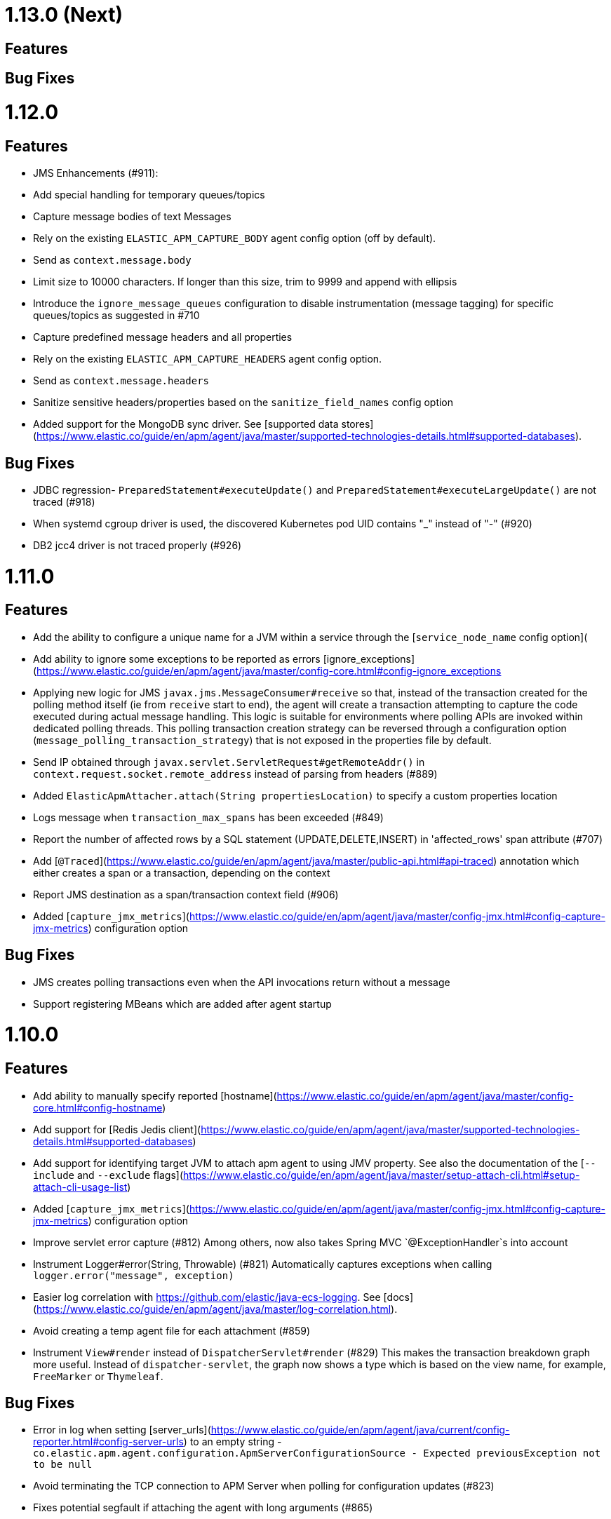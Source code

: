 # 1.13.0 (Next)

## Features

## Bug Fixes

# 1.12.0

## Features
 * JMS Enhancements (#911):
    * Add special handling for temporary queues/topics
    * Capture message bodies of text Messages
        * Rely on the existing `ELASTIC_APM_CAPTURE_BODY` agent config option (off by default).
        * Send as `context.message.body`
        * Limit size to 10000 characters. If longer than this size, trim to 9999 and append with ellipsis
    * Introduce the `ignore_message_queues` configuration to disable instrumentation (message tagging) for specific 
      queues/topics as suggested in #710
    * Capture predefined message headers and all properties
        * Rely on the existing `ELASTIC_APM_CAPTURE_HEADERS` agent config option.
        * Send as `context.message.headers`
        * Sanitize sensitive headers/properties based on the `sanitize_field_names` config option
 * Added support for the MongoDB sync driver. See [supported data stores](https://www.elastic.co/guide/en/apm/agent/java/master/supported-technologies-details.html#supported-databases).

## Bug Fixes
 * JDBC regression- `PreparedStatement#executeUpdate()` and `PreparedStatement#executeLargeUpdate()` are not traced (#918)
 * When systemd cgroup driver is used, the discovered Kubernetes pod UID contains "_" instead of "-" (#920)
 * DB2 jcc4 driver is not traced properly (#926)

# 1.11.0

## Features
 * Add the ability to configure a unique name for a JVM within a service through the [`service_node_name` config option](
 * Add ability to ignore some exceptions to be reported as errors [ignore_exceptions](https://www.elastic.co/guide/en/apm/agent/java/master/config-core.html#config-ignore_exceptions
 * Applying new logic for JMS `javax.jms.MessageConsumer#receive` so that, instead of the transaction created for the 
   polling method itself (ie from `receive` start to end), the agent will create a transaction attempting to capture 
   the code executed during actual message handling.
   This logic is suitable for environments where polling APIs are invoked within dedicated polling threads.
   This polling transaction creation strategy can be reversed through a configuration option (`message_polling_transaction_strategy`) 
   that is not exposed in the properties file by default.  
 * Send IP obtained through `javax.servlet.ServletRequest#getRemoteAddr()` in `context.request.socket.remote_address` 
   instead of parsing from headers (#889)
 * Added `ElasticApmAttacher.attach(String propertiesLocation)` to specify a custom properties location
 * Logs message when `transaction_max_spans` has been exceeded (#849)
 * Report the number of affected rows by a SQL statement (UPDATE,DELETE,INSERT) in 'affected_rows' span attribute (#707)
 * Add [`@Traced`](https://www.elastic.co/guide/en/apm/agent/java/master/public-api.html#api-traced) annotation which either creates a span or a transaction, depending on the context
 * Report JMS destination as a span/transaction context field (#906)
 * Added [`capture_jmx_metrics`](https://www.elastic.co/guide/en/apm/agent/java/master/config-jmx.html#config-capture-jmx-metrics) configuration option

## Bug Fixes
 * JMS creates polling transactions even when the API invocations return without a message
 * Support registering MBeans which are added after agent startup

# 1.10.0

## Features
 * Add ability to manually specify reported [hostname](https://www.elastic.co/guide/en/apm/agent/java/master/config-core.html#config-hostname)
 * Add support for [Redis Jedis client](https://www.elastic.co/guide/en/apm/agent/java/master/supported-technologies-details.html#supported-databases)
 * Add support for identifying target JVM to attach apm agent to using JMV property. See also the documentation of the [`--include` and `--exclude` flags](https://www.elastic.co/guide/en/apm/agent/java/master/setup-attach-cli.html#setup-attach-cli-usage-list)
 * Added [`capture_jmx_metrics`](https://www.elastic.co/guide/en/apm/agent/java/master/config-jmx.html#config-capture-jmx-metrics) configuration option
 * Improve servlet error capture (#812)
  Among others, now also takes Spring MVC `@ExceptionHandler`s into account 
 * Instrument Logger#error(String, Throwable) (#821)
  Automatically captures exceptions when calling `logger.error("message", exception)`
 * Easier log correlation with https://github.com/elastic/java-ecs-logging. See [docs](https://www.elastic.co/guide/en/apm/agent/java/master/log-correlation.html).
 * Avoid creating a temp agent file for each attachment (#859)
 * Instrument `View#render` instead of `DispatcherServlet#render` (#829)
  This makes the transaction breakdown graph more useful. Instead of `dispatcher-servlet`, the graph now shows a type which is based on the view name, for example, `FreeMarker` or `Thymeleaf`.

## Bug Fixes
 * Error in log when setting [server_urls](https://www.elastic.co/guide/en/apm/agent/java/current/config-reporter.html#config-server-urls) 
 to an empty string - `co.elastic.apm.agent.configuration.ApmServerConfigurationSource - Expected previousException not to be null`
 * Avoid terminating the TCP connection to APM Server when polling for configuration updates (#823)
 * Fixes potential segfault if attaching the agent with long arguments (#865)
 
# 1.9.0

## Features
 * Supporting OpenTracing version 0.33 
 * Added annotation and meta-annotation matching support for `trace_methods`

## Bug Fixes
 * A warning in logs saying APM server is not available when using 1.8 with APM server 6.x
 * `ApacheHttpAsyncClientInstrumentation` matching increases startup time considerably
 * Log correlation feature is active when `active==false`
 * The runtime attachment now also works when the `tools.jar` or the `jdk.attach` module is not available.
   This means you don't need a full JDK installation - the JRE is sufficient.
   This makes the runtime attachment work in more environments such as minimal Docker containers.
   Note that the runtime attachment currently does not work for OSGi containers like those used in many application servers such as JBoss and WildFly.
   See the [documentation](https://www.elastic.co/guide/en/apm/agent/java/master/setup-attach-cli.html) for more information.
 * JDBC statement map is leaking in Tomcat if the application that first used it is udeployed/redeployed. See [this 
   related discussion](https://discuss.elastic.co/t/elastic-apm-agent-jdbchelper-seems-to-use-a-lot-of-memory/195295).

# Breaking Changes
 * The `apm-agent-attach.jar` is not executable anymore.
   Use `apm-agent-attach-standalone.jar` instead. 

# 1.8.0

## Features
 * Added support for tracking [time spent by span type](https://www.elastic.co/guide/en/kibana/7.3/transactions.html).
   Can be disabled by setting [`breakdown_metrics`](https://www.elastic.co/guide/en/apm/agent/java/7.3/config-core.html#config-breakdown-metrics) to `false`. 
 * Added support for [central configuration](https://www.elastic.co/guide/en/kibana/7.3/agent-configuration.html).
   Can be disabled by setting [`central_config`](https://www.elastic.co/guide/en/apm/agent/java/current/config-core.html#config-central-config) to `false`.
 * Added support for Spring's JMS flavor - instrumenting `org.springframework.jms.listener.SessionAwareMessageListener`
 * Added support to legacy ApacheHttpClient APIs (which adds support to Axis2 configured to use ApacheHttpClient)
 * Added support for setting [`server_urls`](https://www.elastic.co/guide/en/apm/agent/java/1.x/config-reporter.html#config-server-urls) dynamically via properties file [#723](https://github.com/elastic/apm-agent-java/issues/723)
 * Added [`config_file`](https://www.elastic.co/guide/en/apm/agent/java/current/config-core.html#config-config-file) option 
 * Added option to use `@javax.ws.rs.Path` value as transaction name [`use_jaxrs_path_as_transaction_name`](https://www.elastic.co/guide/en/apm/agent/java/current/config-jax-rs.html#config-use-jaxrs-path-as-transaction-name)
 * Instrument quartz jobs ([docs](https://www.elastic.co/guide/en/apm/agent/java/current/supported-technologies-details.html#supported-scheduling-frameworks))
 * SQL parsing improvements (#696)
 * Introduce priorities for transaction name (#748)
 
   Now uses the path as transaction name if [`use_path_as_transaction_name`](https://www.elastic.co/guide/en/apm/agent/java/current/config-http.html#config-use-path-as-transaction-name) is set to `true`
   rather than `ServletClass#doGet`.
   But if a name can be determined from a high level framework,
   like Spring MVC, that takes precedence.
   User-supplied names from the API always take precedence over any others.
 * Use JSP path name as transaction name as opposed to the generated servlet class name (#751)


## Bug Fixes
 * Some JMS Consumers and Producers are filtered due to class name filtering in instrumentation matching
 * Jetty: When no display name is set and context path is "/" transaction service names will now correctly fall back to configured values
 * JDBC's `executeBatch` is not traced
 * Drops non-String labels when connected to APM Server < 6.7 to avoid validation errors (#687)
 * Parsing container ID in cloud foundry garden (#695)
 * Automatic instrumentation should not override manual results (#752)

## Breaking changes
 * The log correlation feature does not add `span.id` to the MDC anymore but only `trace.id` and `transaction.id` (see #742).

# 1.7.0

## Features
 * Added the `trace_methods_duration_threshold` config option. When using the `trace_methods` config option with wild cards, this 
 enables considerable reduction of overhead by limiting the number of spans captured and reported (see more details in config 
 documentation).
 NOTE: Using wildcards is still not the recommended approach for the `trace_methods` feature
 * Add `Transaction#addCustomContext(String key, String|Number|boolean value)` to public API
 * Added support for AsyncHttpClient 2.x
 * Added [`global_labels`](https://www.elastic.co/guide/en/apm/agent/java/current/config-core.html#global-labels) configuration option.
   This requires APM Server 7.2+.
 * Added basic support for JMS- distributed tracing for basic scenarios of `send`, `receive`, `receiveNoWait` and 
   `onMessage`. Both Queues and Topics are supported. Async `send` APIs are not supported in this version. 
   NOTE: This feature is currently marked as "Incubating" and is disabled by default. In order to enable, it is 
   required to set the [`disable_instrumentations`](https://www.elastic.co/guide/en/apm/agent/java/1.x/config-core.html#config-disable-instrumentations) 
   configuration property to an empty string.

## Bug Fixes
 * ClassCastException related to async instrumentation of Pilotfish Executor causing thread hang (applied workaround)
 * NullPointerException when computing Servlet transaction name with null HTTP method name
 * FileNotFoundException when trying to find implementation version of jar with encoded URL
 * NullPointerException when closing Apache AsyncHttpClient request producer

# 1.6.1

## Bug Fixes
 * Fixes transaction name for non-sampled transactions [#581](https://github.com/elastic/apm-agent-java/issues/581)
 * Makes log_file option work again [#594](https://github.com/elastic/apm-agent-java/issues/594)
 * Async context propagation fixes
    * Fixing some async mechanisms lifecycle issues [#605](https://github.com/elastic/apm-agent-java/issues/605)
    * Fixes exceptions when using WildFly managed executor services [#589](https://github.com/elastic/apm-agent-java/issues/589)
    * Exclude glassfish Executor which does not permit wrapped runnables [#596](https://github.com/elastic/apm-agent-java/issues/596)
    * Exclude DumbExecutor [#598](https://github.com/elastic/apm-agent-java/issues/598)
 * Fixes Manifest version reading error to support `jar:file` protocol [#601](https://github.com/elastic/apm-agent-java/issues/601)
 * Fixes transaction name for non-sampled transactions [#597](https://github.com/elastic/apm-agent-java/issues/597)
 * Fixes potential classloader deadlock by preloading `FileSystems.getDefault()` [#603](https://github.com/elastic/apm-agent-java/issues/603)

# 1.6.0

## Related Announcements
 * Java APM Agent became part of the Cloud Foundry Java Buildpack as of [Release v4.19](https://github.com/cloudfoundry/java-buildpack/releases/tag/v4.19)
 
## Features
 * Support Apache HttpAsyncClient - span creation and cross-service trace context propagation
 * Added the `jvm.thread.count` metric, indicating the number of live threads in the JVM (daemon and non-daemon) 
 * Added support for WebLogic
 * Added support for Spring `@Scheduled` and EJB `@Schedule` annotations - [#569](https://github.com/elastic/apm-agent-java/pull/569)

## Bug Fixes
 * Avoid that the agent blocks server shutdown in case the APM Server is not available - [#554](https://github.com/elastic/apm-agent-java/pull/554)
 * Public API annotations improper retention prevents it from being used with Groovy - [#567](https://github.com/elastic/apm-agent-java/pull/567)
 * Eliminate side effects of class loading related to Instrumentation matching mechanism

# 1.5.0

## Potentially breaking changes
 * If you didn't explicitly set the [`service_name`](https://www.elastic.co/guide/en/apm/agent/java/master/config-core.html#config-service-name)
   previously and you are dealing with a servlet-based application (including Spring Boot),
   your `service_name` will change.
   See the documentation for [`service_name`](https://www.elastic.co/guide/en/apm/agent/java/master/config-core.html#config-service-name)
   and the corresponding section in _Features_ for more information.
   Note: this requires APM Server 7.0+. If using previous versions, nothing will change.

## Features
 * Added property "allow_path_on_hierarchy" to JAX-RS plugin, to lookup inherited usage of `@path`
 * Support for number and boolean labels in the public API (#497).
   This change also renames `tag` to `label` on the API level to be compliant with the [Elastic Common Schema (ECS)](https://github.com/elastic/ecs#-base-fields).
   The `addTag(String, String)` method is still supported but deprecated in favor of `addLabel(String, String)`.
   As of version 7.x of the stack, labels will be stored under `labels` in Elasticsearch.
   Previously, they were stored under `context.tags`.
 * Support async queries made by Elasticsearch REST client 
 * Added `setStartTimestamp(long epochMicros)` and `end(long epochMicros)` API methods to `Span` and `Transaction`,
   allowing to set custom start and end timestamps.
 * Auto-detection of the `service_name` based on the `<display-name>` element of the `web.xml` with a fallback to the servlet context path.
   If you are using a spring-based application, the agent will use the setting for `spring.application.name` for its `service_name`.
   See the documentation for [`service_name`](https://www.elastic.co/guide/en/apm/agent/java/master/config-core.html#config-service-name)
   for more information.
   Note: this requires APM Server 7.0+. If using previous versions, nothing will change.
 * Previously, enabling [`capture_body`](https://www.elastic.co/guide/en/apm/agent/java/master/config-http.html#config-capture-body) could only capture form parameters.
   Now it supports all UTF-8 encoded plain-text content types.
   The option [`capture_body_content_types`](https://www.elastic.co/guide/en/apm/agent/java/master/config-http.html#config-capture-body-content-types)
   controls which `Content-Type`s should be captured.
 * Support async calls made by OkHttp client (`Call#enqueue`)
 * Added support for providing config options on agent attach.
   * CLI example: `--config server_urls=http://localhost:8200,http://localhost:8201`
   * API example: `ElasticApmAttacher.attach(Map.of("server_urls", "http://localhost:8200,http://localhost:8201"));`

## Bug Fixes
 * Logging integration through MDC is not working properly - [#499](https://github.com/elastic/apm-agent-java/issues/499)
 * ClassCastException with adoptopenjdk/openjdk11-openj9 - [#505](https://github.com/elastic/apm-agent-java/issues/505)
 * Span count limitation is not working properly - reported [in our forum](https://discuss.elastic.co/t/kibana-apm-not-showing-spans-which-are-visible-in-discover-too-many-spans/171690)
 * Java agent causes Exceptions in Alfresco cluster environment due to failure in the instrumentation of Hazelcast `Executor`s - reported [in our forum](https://discuss.elastic.co/t/cant-run-apm-java-agent-in-alfresco-cluster-environment/172962)

# 1.4.0

## Features
 * Added support for sync calls of OkHttp client
 * Added support for context propagation for `java.util.concurrent.ExecutorService`s
 * The `trace_methods` configuration now allows to omit the method matcher.
   Example: `com.example.*` traces all classes and methods within the `com.example` package and sub-packages.
 * Added support for JSF. Tested on WildFly, WebSphere Liberty and Payara with embedded JSF implementation and on Tomcat and Jetty with
 MyFaces 2.2 and 2.3
 * Introduces a new configuration option `disable_metrics` which disables the collection of metrics via a wildcard expression.
 * Support for HttpUrlConnection
 * Adds `subtype` and `action` to spans. This replaces former typing mechanism where type, subtype and action were all set through
   the type in an hierarchical dotted-syntax. In order to support existing API usages, dotted types are parsed into subtype and action, 
   however `Span.createSpan` and `Span.setType` are deprecated starting this version. Instead, type-less spans can be created using the new 
   `Span.startSpan` API and typed spans can be created using the new `Span.startSpan(String type, String subtype, String action)` API
 * Support for JBoss EAP 6.4, 7.0, 7.1 and 7.2
 * Improved startup times
 * Support for SOAP (JAX-WS).
   SOAP client create spans and propagate context.
   Transactions are created for `@WebService` classes and `@WebMethod` methods.  

## Bug Fixes
 * Fixes a failure in BitBucket when agent deployed ([#349](https://github.com/elastic/apm-agent-java/issues/349))
 * Fixes increased CPU consumption ([#443](https://github.com/elastic/apm-agent-java/issues/443) and [#453](https://github.com/elastic/apm-agent-java/issues/453))
 * Fixed some OpenTracing bridge functionalities that were not working when auto-instrumentation is disabled
 * Fixed an error occurring when ending an OpenTracing span before deactivating
 * Sending proper `null` for metrics that have a NaN value
 * Fixes JVM crash with Java 7 ([#458](https://github.com/elastic/apm-agent-java/issues/458))
 * Fixes an application deployment failure when using EclipseLink and `trace_methods` configuration ([#474](https://github.com/elastic/apm-agent-java/issues/474))

# 1.3.0

## Features
 * The agent now collects system and JVM metrics ([#360](https://github.com/elastic/apm-agent-java/pull/360))
 * Add API methods `ElasticApm#startTransactionWithRemoteParent` and `Span#injectTraceHeaders` to allow for manual context propagation ([#396](https://github.com/elastic/apm-agent-java/pull/396)).
 * Added `trace_methods` configuration option which lets you define which methods in your project or 3rd party libraries should be traced.
   To create spans for all `public` methods of classes whose name ends in `Service` which are in a sub-package of `org.example.services` use this matcher:
   `public org.example.services.*.*Service#*` ([#398](https://github.com/elastic/apm-agent-java/pull/398))
 * Added span for `DispatcherServlet#render` ([#409](https://github.com/elastic/apm-agent-java/pull/409)).
 * Flush reporter on shutdown to make sure all recorded Spans are sent to the server before the programm exits ([#397](https://github.com/elastic/apm-agent-java/pull/397))
 * Adds Kubernetes ([#383](https://github.com/elastic/apm-agent-java/issues/383)) and Docker metadata to, enabling correlation with the Kibana Infra UI.
 * Improved error handling of the Servlet Async API ([#399](https://github.com/elastic/apm-agent-java/issues/399))

## Bug Fixes
 * Fixing a potential memory leak when there is no connection with APM server
 * Fixes NoSuchMethodError CharBuffer.flip() which occurs when using the Elasticsearch RestClient and Java 7 or 8 ([#401](https://github.com/elastic/apm-agent-java/pull/401))

 
# 1.2.0

## Features
 * Added `capture_headers` configuration option.
   Set to `false` to disable capturing request and response headers.
   This will reduce the allocation rate of the agent and can save you network bandwidth and disk space.
 * Makes the API methods `addTag`, `setName`, `setType`, `setUser` and `setResult` fluent, so that calls can be chained. 

## Bug Fixes
 * Catch all errors thrown within agent injected code
 * Enable public APIs and OpenTracing bridge to work properly in OSGi systems, fixes [this WildFly issue](https://github.com/elastic/apm-agent-java/issues/362)
 * Remove module-info.java to enable agent working on early Tomcat 8.5 versions
 * Fix [async Servlet API issue](https://github.com/elastic/apm-agent-java/issues/371)

# 1.1.0

## Features
 * Some memory allocation improvements
 * Enabling bootdelegation for agent classes in Atlassian OSGI systems

## Bug Fixes
 * Update dsl-json which fixes a memory leak.
 See [ngs-doo/dsl-json#102](https://github.com/ngs-doo/dsl-json/pull/102) for details. 
 * Avoid `VerifyError`s by non instrumenting classes compiled for Java 4 or earlier
 * Enable APM Server URL configuration with path (fixes #339)
 * Reverse `system.hostname` and `system.platform` order sent to APM server

# 1.0.1

## Bug Fixes
 * Fixes NoSuchMethodError CharBuffer.flip() which occurs when using the Elasticsearch RestClient and Java 7 or 8 (#313)

# 1.0.0

## Breaking changes
 * Remove intake v1 support. This version requires APM Server 6.5.0+ which supports the intake api v2.
   Until the time the APM Server 6.5.0 is officially released,
   you can test with docker by pulling the APM Server image via
   `docker pull docker.elastic.co/apm/apm-server:6.5.0-SNAPSHOT`. 

## Features
 * Adds `@CaptureTransaction` and `@CaptureSpan` annotations which let you declaratively add custom transactions and spans.
   Note that it is required to configure the `application_packages` for this to work.
   See the [documentation](https://www.elastic.co/guide/en/apm/agent/java/master/public-api.html#api-annotation) for more information.
 * The public API now supports to activate a span on the current thread.
   This makes the span available via `ElasticApm#currentSpan()`
   Refer to the [documentation](https://www.elastic.co/guide/en/apm/agent/java/master/public-api.html#api-span-activate) for more details.
 * Capturing of Elasticsearch RestClient 5.0.2+ calls.
   Currently, the `*Async` methods are not supported, only their synchronous counterparts.
 * Added API methods to enable correlating the spans created from the JavaScrip Real User Monitoring agent with the Java agent transaction.
   More information can be found in the [documentation](https://www.elastic.co/guide/en/apm/agent/java/master/public-api.html#api-ensure-parent-id).
 * Added `Transaction.isSampled()` and `Span.isSampled()` methods to the public API
 * Added `Transaction#setResult` to the public API (#293)

## Bug Fixes
 * Fix for situations where status code is reported as `200`, even though it actually was `500` (#225)
 * Capturing the username now properly works when using Spring security (#183)

# 1.0.0.RC1

## Breaking changes
 * Remove intake v1 support. This version requires APM Server 6.5.0+ which supports the intake api v2.
   Until the time the APM Server 6.5.0 is officially released,
   you can test with docker by pulling the APM Server image via
   `docker pull docker.elastic.co/apm/apm-server:6.5.0-SNAPSHOT`. 

## Features
 * Adds `@CaptureTransaction` and `@CaptureSpan` annotations which let you declaratively add custom transactions and spans.
   Note that it is required to configure the `application_packages` for this to work.
   See the [documentation](https://www.elastic.co/guide/en/apm/agent/java/master/public-api.html#api-annotation) for more information.
 * The public API now supports to activate a span on the current thread.
   This makes the span available via `ElasticApm#currentSpan()`
   Refer to the [documentation](https://www.elastic.co/guide/en/apm/agent/java/master/public-api.html#api-span-activate) for more details.
 * Capturing of Elasticsearch RestClient 5.0.2+ calls.
   Currently, the `*Async` methods are not supported, only their synchronous counterparts.
 * Added API methods to enable correlating the spans created from the JavaScrip Real User Monitoring agent with the Java agent transaction.
   More information can be found in the [documentation](https://www.elastic.co/guide/en/apm/agent/java/master/public-api.html#api-ensure-parent-id).
 * Microsecond accurate timestamps (#261)

## Bug Fixes
 * Fix for situations where status code is reported as `200`, even though it actually was `500` (#225)

# 0.8.0

## Breaking changes
 * Wildcard patterns are case insensitive by default. Prepend `(?-i)` to make the matching case sensitive.

## Features
 * Wildcard patterns are now not limited to only one wildcard in the middle and can be arbitrarily complex now.
   Example: `*foo*bar*baz`.
 * Support for JAX-RS annotations.
   Transactions are named based on your resources (`ResourceClass#resourceMethod`).

## Bug Fixes

# 0.7.0

## Breaking changes
 * Removed `ElasticApm.startSpan`. Spans can now only be created from their transactions via `Transaction#createSpan`.
 * `ElasticApm.startTransaction` and `Transaction#createSpan` don't activate the transaction and spans
   and are thus not available via `ElasticApm.activeTransaction` and `ElasticApm.activeSpan`.

## Features
 * Public API
    * Add `Span#captureException` and `Transaction#captureException` to public API.
      `ElasticApm.captureException` is deprecated now. Use `ElasticApm.currentSpan().captureException(exception)` instead.
    * Added `Transaction.getId` and `Span.getId` methods 
 * Added support for async servlet requests
 * Added support for Payara/Glassfish
 * Incubating support for Apache HttpClient
 * Support for Spring RestTemplate
 * Added configuration options `use_path_as_transaction_name` and `url_groups`,
   which allow to use the URL path as the transaction name.
   As that could contain path parameters, like `/user/$userId` however,
   You can set the `url_groups` option to define a wildcard pattern, like `/user/*`,
   to group those paths together.
   This is especially helpful when using an unsupported Servlet API-based framework. 
 * Support duration suffixes (`ms`, `s` and `m`) for duration configuration options.
   Not using the duration suffix logs out a deprecation warning and will not be supported in future versions.
 * Add ability to add multiple APM server URLs, which enables client-side load balancing.
   The configuration option `server_url` has been renamed to `server_urls` to reflect this change.
   However, `server_url` still works for backwards compatibility.
 * The configuration option `service_name` is now optional.
   It defaults to the main class name,
   the name of the executed jar file (removing the version number),
   or the application server name (for example `tomcat-application`).
   In a lot of cases,
   you will still want to set the `service_name` explicitly.
   But it helps getting started and seeing data easier,
   as there are no required configuration options anymore.
   In the future we will most likely determine more useful application names for Servlet API-based applications.

## Bug Fixes
